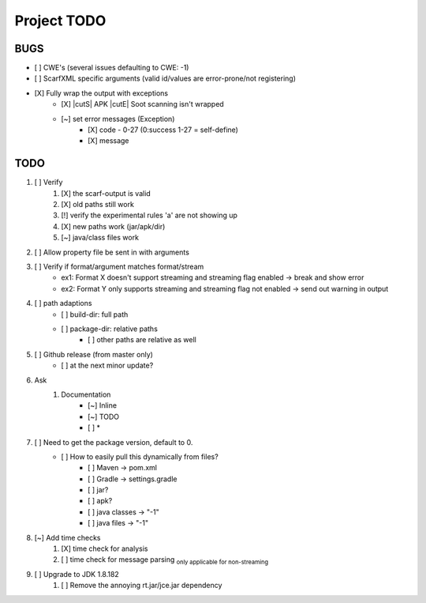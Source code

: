 .. |cutS| raw:: html

    <strike>

.. |cutE| raw:: html

    </strike>

=======================================
Project TODO
=======================================

BUGS
------------------

* [ ] CWE's (several issues defaulting to CWE: -1)
* [ ] ScarfXML specific arguments (valid id/values are error-prone/not registering)
* [X] Fully wrap the output with exceptions
    * [X] |cutS| APK |cutE| Soot scanning isn't wrapped
    * [~] set error messages (Exception)
        * [X] code - 0-27 (0:success 1-27 = self-define)
        * [X] message

TODO
------------------

1. [ ] Verify
	1. [X] the scarf-output is valid
	#. [X] old paths still work
	#. [!] verify the experimental rules 'a' are not showing up
	#. [X] new paths work (jar/apk/dir)
	#. [~] java/class files work

#. [ ] Allow property file be sent in with arguments
#. [ ] Verify if format/argument matches format/stream
    * ex1: Format X doesn't support streaming and streaming flag enabled -> break and show error
    * ex2: Format Y only supports streaming and streaming flag not enabled -> send out warning in output

#. [ ] path adaptions
    * [ ] build-dir: full path
    * [ ] package-dir: relative paths
        * [ ] other paths are relative as well

#. [ ] Github release (from master only)
    * [ ] at the next minor update?
#. Ask
	#. Documentation
		* [~] Inline
		* [~] TODO
		* [ ] *
#. [ ] Need to get the package version, default to 0.
	* [ ] How to easily pull this dynamically from files?
		* [ ] Maven -> pom.xml
		* [ ] Gradle -> settings.gradle
		* [ ] jar?
		* [ ] apk?
		* [ ] java classes -> "-1"
		* [ ] java files -> "-1"
#. [~] Add time checks
	1. [X] time check for analysis
	#. [ ] time check for message parsing :sub:`only applicable for non-streaming`
#. [ ] Upgrade to JDK 1.8.182
	1. [ ] Remove the annoying rt.jar/jce.jar dependency